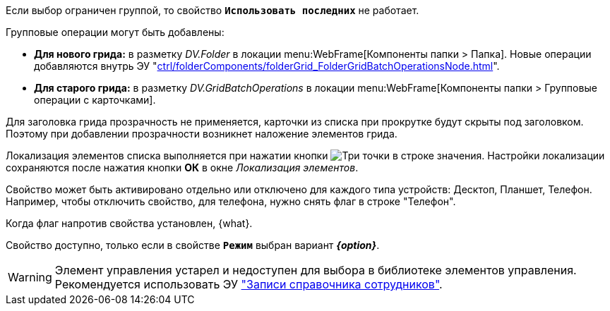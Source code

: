// tag::group-scope[]
Если выбор ограничен группой, то свойство `*Использовать последних*` не работает.
// end::group-scope[]

// tag::batch[]
.Групповые операции могут быть добавлены:
* *Для нового грида:* в разметку _DV.Folder_ в локации menu:WebFrame[Компоненты папки > Папка]. Новые операции добавляются внутрь ЭУ "xref:ctrl/folderComponents/folderGrid_FolderGridBatchOperationsNode.adoc[]".
* *Для старого грида:* в разметку _DV.GridBatchOperations_ в локации menu:WebFrame[Компоненты папки > Групповые операции с карточками].
// end::batch[]

// tag::header-transparency[]
Для заголовка грида прозрачность не применяется, карточки из списка при прокрутке будут скрыты под заголовком. Поэтому при добавлении прозрачности возникнет наложение элементов грида.
// end::header-transparency[]

//tag::localize[]
Локализация элементов списка выполняется при нажатии кнопки image:buttons/three-dots.png[Три точки] в строке значения.
Настройки локализации сохраняются после нажатия кнопки *ОК* в окне _Локализация элементов_.
//end::localize[]

// tag::separate[]
Свойство может быть активировано отдельно или отключено для каждого типа устройств: Десктоп, Планшет, Телефон. Например, чтобы отключить свойство, для телефона, нужно снять флаг в строке "Телефон".
// end::separate[]

// tag::whenactive[]
Когда флаг напротив свойства установлен, {what}.
// end::whenactive[]

// tag::mode-source[]
Свойство доступно, только если в свойстве `*Режим*` выбран вариант *_{option}_*.
// end::mode-source[]

//tag::obsolete[]
WARNING: Элемент управления устарел и недоступен для выбора в библиотеке элементов управления. Рекомендуется использовать ЭУ xref:ctrl/directories/staffDirectoryItems.adoc["Записи справочника сотрудников"].
//end::obsolete[]